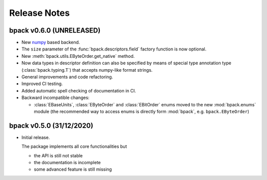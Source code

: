 Release Notes
=============

bpack v0.6.0 (UNRELEASED)
-------------------------

* New numpy_ based backend.
* The ``size`` parameter of the :func:`bpack.descriptors.field` factory
  function is now optional.
* New :meth:`bpack.utils.EByteOrder.get_native` method.
* Now data types in descriptor definition can also be specified by means of
  special type annotation type (:class:`bpack.typing.T`) that accepts
  numpy-like format strings.
* General improvements and code refactoring.
* Improved CI testing.
* Added automatic spell checking of documentation in CI.
* Backward incompatible changes:

  - :class:`EBaseUnits`, :class:`EByteOrder` and :class:`EBitOrder` enums
    moved to the new :mod:`bpack.enums` module (the recommended way to access
    enums is directly form :mod:`bpack`, e.g. ``bpack.EByteOrder``)


.. _numpy: https://numpy.org


bpack v0.5.0 (31/12/2020)
-------------------------

* Initial release.

  The package implements all core functionalities but

  - the API is still not stable
  - the documentation is incomplete
  - some advanced feature is still missing
